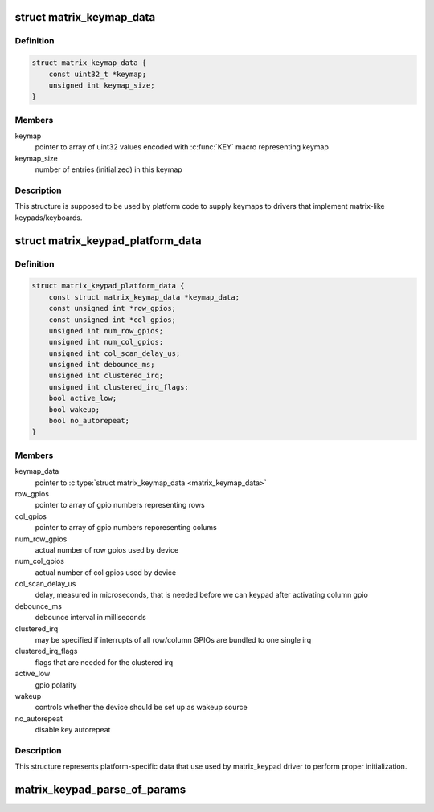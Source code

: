 .. -*- coding: utf-8; mode: rst -*-
.. src-file: include/linux/input/matrix_keypad.h

.. _`matrix_keymap_data`:

struct matrix_keymap_data
=========================

.. c:type:: struct matrix_keymap_data

    keymap for matrix keyboards

.. _`matrix_keymap_data.definition`:

Definition
----------

.. code-block:: c

    struct matrix_keymap_data {
        const uint32_t *keymap;
        unsigned int keymap_size;
    }

.. _`matrix_keymap_data.members`:

Members
-------

keymap
    pointer to array of uint32 values encoded with \ :c:func:`KEY`\  macro
    representing keymap

keymap_size
    number of entries (initialized) in this keymap

.. _`matrix_keymap_data.description`:

Description
-----------

This structure is supposed to be used by platform code to supply
keymaps to drivers that implement matrix-like keypads/keyboards.

.. _`matrix_keypad_platform_data`:

struct matrix_keypad_platform_data
==================================

.. c:type:: struct matrix_keypad_platform_data

    platform-dependent keypad data

.. _`matrix_keypad_platform_data.definition`:

Definition
----------

.. code-block:: c

    struct matrix_keypad_platform_data {
        const struct matrix_keymap_data *keymap_data;
        const unsigned int *row_gpios;
        const unsigned int *col_gpios;
        unsigned int num_row_gpios;
        unsigned int num_col_gpios;
        unsigned int col_scan_delay_us;
        unsigned int debounce_ms;
        unsigned int clustered_irq;
        unsigned int clustered_irq_flags;
        bool active_low;
        bool wakeup;
        bool no_autorepeat;
    }

.. _`matrix_keypad_platform_data.members`:

Members
-------

keymap_data
    pointer to \ :c:type:`struct matrix_keymap_data <matrix_keymap_data>`

row_gpios
    pointer to array of gpio numbers representing rows

col_gpios
    pointer to array of gpio numbers reporesenting colums

num_row_gpios
    actual number of row gpios used by device

num_col_gpios
    actual number of col gpios used by device

col_scan_delay_us
    delay, measured in microseconds, that is
    needed before we can keypad after activating column gpio

debounce_ms
    debounce interval in milliseconds

clustered_irq
    may be specified if interrupts of all row/column GPIOs
    are bundled to one single irq

clustered_irq_flags
    flags that are needed for the clustered irq

active_low
    gpio polarity

wakeup
    controls whether the device should be set up as wakeup
    source

no_autorepeat
    disable key autorepeat

.. _`matrix_keypad_platform_data.description`:

Description
-----------

This structure represents platform-specific data that use used by
matrix_keypad driver to perform proper initialization.

.. _`matrix_keypad_parse_of_params`:

matrix_keypad_parse_of_params
=============================

.. c:function:: int matrix_keypad_parse_of_params(struct device *dev, unsigned int *rows, unsigned int *cols)

    Read parameters from matrix-keypad node

    :param struct device \*dev:
        Device containing of_node

    :param unsigned int \*rows:
        Returns number of matrix rows

    :param unsigned int \*cols:
        Returns number of matrix columns
        \ ``return``\  0 if OK, <0 on error

.. This file was automatic generated / don't edit.

